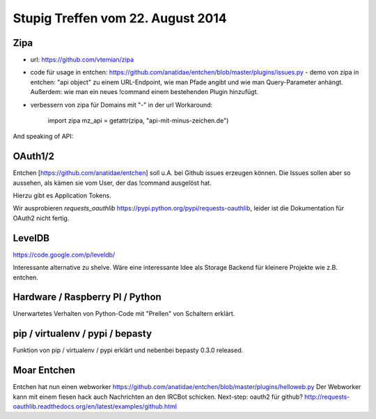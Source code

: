 Stupig Treffen vom 22. August 2014
==================================


Zipa
----

* url: https://github.com/vtemian/zipa

* code für usage in entchen: https://github.com/anatidae/entchen/blob/master/plugins/issues.py
  - demo von zipa in entchen: "api object" zu einem URL-Endpoint, wie man Pfade angibt und wie man Query-Parameter anhängt. Außerdem: wie man ein neues !command einem bestehenden Plugin hinzufügt.
  
* verbessern von zipa für Domains mit "-" in der url
  Workaround:
    import zipa
    mz_api = getattr(zipa, "api-mit-minus-zeichen.de")


And speaking of API:

OAuth1/2
--------

Entchen [https://github.com/anatidae/entchen] soll u.A. bei Github issues erzeugen können. Die Issues sollen aber so aussehen, als kämen sie vom User, der das !command ausgelöst hat.

Hierzu gibt es Application Tokens.

Wir ausprobieren `requests_oauthlib` https://pypi.python.org/pypi/requests-oauthlib, leider ist die Dokumentation für OAuth2 nicht fertig.


LevelDB
-------
https://code.google.com/p/leveldb/

Interessante alternative zu shelve. Wäre eine interessante Idee als Storage Backend für kleinere Projekte wie z.B. entchen.


Hardware / Raspberry PI / Python
--------------------------------

Unerwartetes Verhalten von Python-Code mit "Prellen" von Schaltern erklärt.


pip / virtualenv / pypi / bepasty
---------------------------------

Funktion von pip / virtualenv / pypi erklärt und nebenbei bepasty 0.3.0 released.


Moar Entchen
------------

Entchen hat nun einen webworker https://github.com/anatidae/entchen/blob/master/plugins/helloweb.py
Der Webworker kann mit einem fiesen hack auch Nachrichten an den IRCBot schicken.
Next-step: oauth2 für github? http://requests-oauthlib.readthedocs.org/en/latest/examples/github.html
